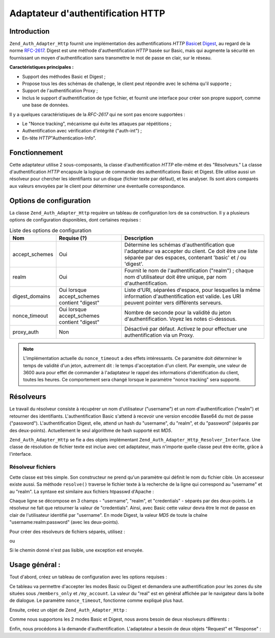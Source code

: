 .. _zend.auth.adapter.http:

Adaptateur d'authentification HTTP
==================================

.. _zend.auth.adapter.http.introduction:

Introduction
------------

``Zend_Auth_Adapter_Http`` fournit une implémentation des authentifications *HTTP* `Basic`_\ et `Digest`_, au
regard de la norme `RFC-2617`_. Digest est une méthode d'authentification *HTTP* basée sur Basic, mais qui
augmente la sécurité en fournissant un moyen d'authentification sans transmettre le mot de passe en clair, sur le
réseau.

**Caractéristiques principales :**

- Support des méthodes Basic et Digest ;

- Propose tous les des schémas de challenge, le client peut répondre avec le schéma qu'il supporte ;

- Support de l'authentification Proxy ;

- Inclus le support d'authentification de type fichier, et fournit une interface pour créer son propre support,
  comme une base de données.

Il y a quelques caractéristiques de la *RFC-2617* qui ne sont pas encore supportées :

- Le "Nonce tracking", mécanisme qui évite les attaques par répétitions ;

- Authentification avec vérification d'intégrité ("auth-int") ;

- En-tête *HTTP*"Authentication-Info".

.. _zend.auth.adapter.design_overview:

Fonctionnement
--------------

Cette adaptateur utilise 2 sous-composants, la classe d'authentification *HTTP* elle-même et des "Résolveurs." La
classe d'authentification *HTTP* encapsule la logique de commande des authentifications Basic et Digest. Elle
utilise aussi un résolveur pour chercher les identifiants sur un disque (fichier texte par défaut), et les
analyser. Ils sont alors comparés aux valeurs envoyées par le client pour déterminer une éventuelle
correspondance.

.. _zend.auth.adapter.configuration_options:

Options de configuration
------------------------

La classe ``Zend_Auth_Adapter_Http`` requière un tableau de configuration lors de sa construction. Il y a
plusieurs options de configuration disponibles, dont certaines requises :

.. _zend.auth.adapter.configuration_options.table:

.. table:: Liste des options de configuration

   +--------------+--------------------------------------------+--------------------------------------------------------------------------------------------------------------------------------------------------------------------+
   |Nom           |Requise (?)                                 |Description                                                                                                                                                         |
   +==============+============================================+====================================================================================================================================================================+
   |accept_schemes|Oui                                         |Détermine les schémas d'authentification que l'adaptateur va accepter du client. Ce doit être une liste séparée par des espaces, contenant 'basic' et / ou 'digest'.|
   +--------------+--------------------------------------------+--------------------------------------------------------------------------------------------------------------------------------------------------------------------+
   |realm         |Oui                                         |Fournit le nom de l'authentification ("realm") ; chaque nom d'utilisateur doit être unique, par nom d'authentification.                                             |
   +--------------+--------------------------------------------+--------------------------------------------------------------------------------------------------------------------------------------------------------------------+
   |digest_domains|Oui lorsque accept_schemes contient "digest"|Liste d'URI, séparées d'espace, pour lesquelles la même information d'authentification est valide. Les URI peuvent pointer vers différents serveurs.                |
   +--------------+--------------------------------------------+--------------------------------------------------------------------------------------------------------------------------------------------------------------------+
   |nonce_timeout |Oui lorsque accept_schemes contient "digest"|Nombre de seconde pour la validité du jeton d'authentification. Voyez les notes ci-dessous.                                                                         |
   +--------------+--------------------------------------------+--------------------------------------------------------------------------------------------------------------------------------------------------------------------+
   |proxy_auth    |Non                                         |Désactivé par défaut. Activez le pour effectuer une authentification via un Proxy.                                                                                  |
   +--------------+--------------------------------------------+--------------------------------------------------------------------------------------------------------------------------------------------------------------------+

.. note::

   L'implémentation actuelle du ``nonce_timeout`` a des effets intéressants. Ce paramètre doit déterminer le
   temps de validité d'un jeton, autrement dit : le temps d'acceptation d'un client. Par exemple, une valeur de
   3600 aura pour effet de commander à l'adaptateur le rappel des informations d'identification du client, toutes
   les heures. Ce comportement sera changé lorsque le paramètre "nonce tracking" sera supporté.

.. _zend.auth.adapter.http.resolvers:

Résolveurs
----------

Le travail du résolveur consiste à récupérer un nom d'utilisateur ("username") et un nom d'authentification
("realm") et retourner des identifiants. L'authentification Basic s'attend à recevoir une version encodée Base64
du mot de passe ("password"). L'authentification Digest, elle, attend un hash du "username", du "realm", et du
"password" (séparés par des deux-points). Actuellement le seul algorithme de hash supporté est *MD5*.

``Zend_Auth_Adapter_Http`` se fie a des objets implémentant ``Zend_Auth_Adapter_Http_Resolver_Interface``. Une
classe de résolution de fichier texte est inclue avec cet adaptateur, mais n'importe quelle classe peut être
écrite, grâce à l'interface.

.. _zend.auth.adapter.http.resolvers.file:

Résolveur fichiers
^^^^^^^^^^^^^^^^^^

Cette classe est très simple. Son constructeur ne prend qu'un paramètre qui définit le nom du fichier cible. Un
accesseur existe aussi. Sa méthode ``resolve()`` traverse le fichier texte à la recherche de la ligne qui
correspond au "username" et au "realm". La syntaxe est similaire aux fichiers htpasswd d'Apache :

.. code-block:: text
   :linenos:

       <username>:<realm>:<credentials>\n

Chaque ligne se décompose en 3 champs - "username", "realm", et "credentials" - séparés par des deux-points. Le
résolveur ne fait que retourner la valeur de "credentials". Ainsi, avec Basic cette valeur devra être le mot de
passe en clair de l'utilisateur identifié par "username". En mode Digest, la valeur *MD5* de toute la chaîne
"username:realm:password" (avec les deux-points).

Pour créer des résolveurs de fichiers séparés, utilisez :

.. code-block:: php
   :linenos:

   $path     = 'files/passwd.txt';
   $resolver = new Zend_Auth_Adapter_Http_Resolver_File($path);

ou

.. code-block:: php
   :linenos:

   $path     = 'files/passwd.txt';
   $resolver = new Zend_Auth_Adapter_Http_Resolver_File();
   $resolver->setFile($path);

Si le chemin donné n'est pas lisible, une exception est envoyée.

.. _zend.auth.adapter.http.basic_usage:

Usage général :
---------------

Tout d'abord, créez un tableau de configuration avec les options requises :

.. code-block:: php
   :linenos:

   $config = array(
       'accept_schemes' => 'basic digest',
       'realm'          => 'My Web Site',
       'digest_domains' => '/members_only /my_account',
       'nonce_timeout'  => 3600,
   );

Ce tableau va permettre d'accepter les modes Basic ou Digest et demandera une authentification pour les zones du
site situées sous ``/members_only`` et ``/my_account``. La valeur du "real" est en général affichée par le
navigateur dans la boite de dialogue. Le paramètre ``nonce_timeout``, fonctionne comme expliqué plus haut.

Ensuite, créez un objet de ``Zend_Auth_Adapter_Http``\  :

.. code-block:: php
   :linenos:

   $adapter = new Zend_Auth_Adapter_Http($config);

Comme nous supportons les 2 modes Basic et Digest, nous avons besoin de deux résolveurs différents :

.. code-block:: php
   :linenos:

   $basicResolver = new Zend_Auth_Adapter_Http_Resolver_File();
   $basicResolver->setFile('files/basicPasswd.txt');

   $digestResolver = new Zend_Auth_Adapter_Http_Resolver_File();
   $digestResolver->setFile('files/digestPasswd.txt');

   $adapter->setBasicResolver($basicResolver);
   $adapter->setDigestResolver($digestResolver);

Enfin, nous procédons à la demande d'authentification. L'adaptateur a besoin de deux objets "Request" et
"Response" :

.. code-block:: php
   :linenos:

   assert($request instanceof Zend_Controller_Request_Http);
   assert($response instanceof Zend_Controller_Response_Http);

   $adapter->setRequest($request);
   $adapter->setResponse($response);

   $result = $adapter->authenticate();
   if (!$result->isValid()) {
       // Mauvais username/password, ou action annulée
   }



.. _`Basic`: http://en.wikipedia.org/wiki/Basic_authentication_scheme
.. _`Digest`: http://en.wikipedia.org/wiki/Digest_access_authentication
.. _`RFC-2617`: http://tools.ietf.org/html/rfc2617

